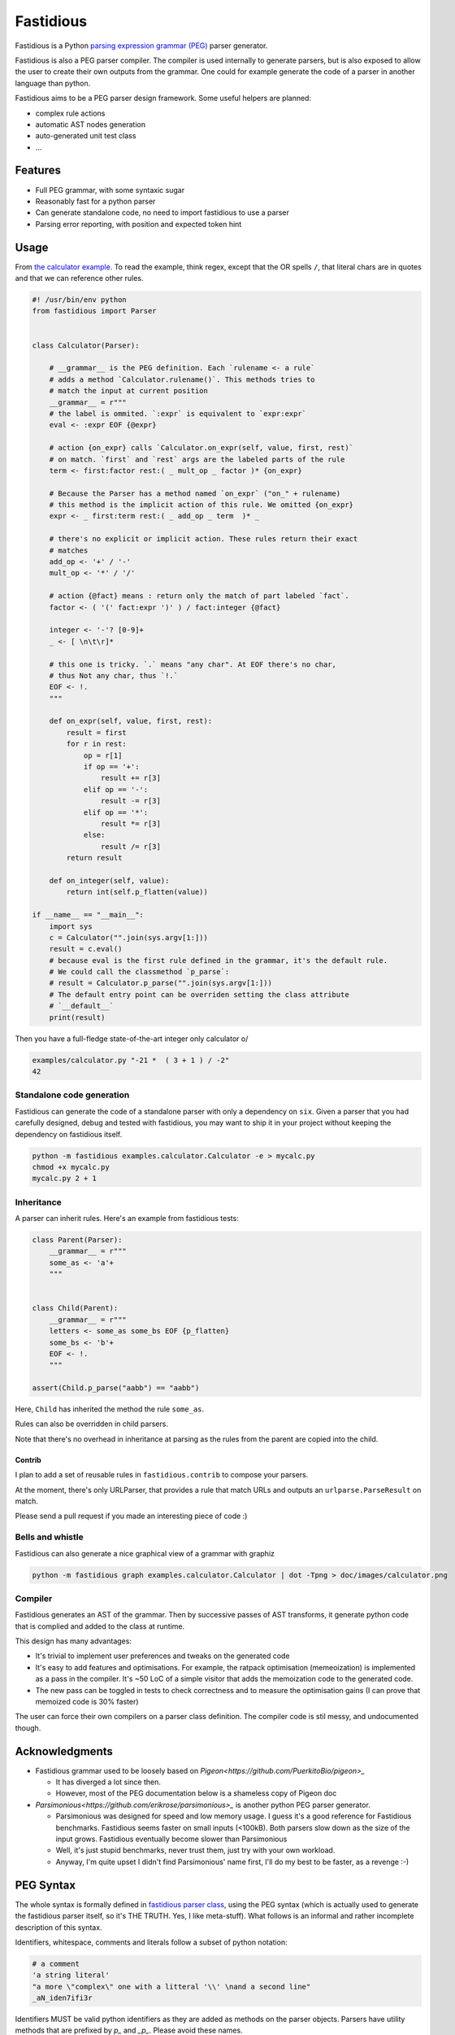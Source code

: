 ==========
Fastidious
==========

.. image:: https://travis-ci.org/lisael/fastidious.svg?branch=master
    :target: https://travis-ci.org/lisael/fastidious

Fastidious is a Python `parsing expression grammar
(PEG) <https://en.wikipedia.org/wiki/Parsing_expression_grammar>`_ parser
generator.

Fastidious is also a PEG parser compiler. The compiler is used internally to
generate parsers, but is also exposed to allow the user to create their own
outputs from the grammar. One could for example generate the code of a parser
in another language than python.

Fastidious aims to be a PEG parser design framework. Some useful helpers are
planned:

- complex rule actions

- automatic AST nodes generation

- auto-generated unit test class

- ...

Features
========

- Full PEG grammar, with some syntaxic sugar

- Reasonably fast for a python parser

- Can generate standalone code, no need to import fastidious to use a
  parser

- Parsing error reporting, with position and expected token hint

Usage
=====

From `the calculator example
<https://github.com/lisael/fastidious/blob/master/examples/calculator.py>`_.
To read the example, think regex, except that the OR spells ``/``, that
literal chars are in quotes and that we can reference other rules.

.. code-block:: python

        #! /usr/bin/env python
        from fastidious import Parser


        class Calculator(Parser):

            # __grammar__ is the PEG definition. Each `rulename <- a rule`
            # adds a method `Calculator.rulename()`. This methods tries to
            # match the input at current position
            __grammar__ = r"""
            # the label is ommited. `:expr` is equivalent to `expr:expr`
            eval <- :expr EOF {@expr}

            # action {on_expr} calls `Calculator.on_expr(self, value, first, rest)`
            # on match. `first` and `rest` args are the labeled parts of the rule
            term <- first:factor rest:( _ mult_op _ factor )* {on_expr}

            # Because the Parser has a method named `on_expr` ("on_" + rulename)
            # this method is the implicit action of this rule. We omitted {on_expr}
            expr <- _ first:term rest:( _ add_op _ term  )* _

            # there's no explicit or implicit action. These rules return their exact
            # matches
            add_op <- '+' / '-'
            mult_op <- '*' / '/'

            # action {@fact} means : return only the match of part labeled `fact`.
            factor <- ( '(' fact:expr ')' ) / fact:integer {@fact}

            integer <- '-'? [0-9]+
            _ <- [ \n\t\r]*

            # this one is tricky. `.` means "any char". At EOF there's no char,
            # thus Not any char, thus `!.`
            EOF <- !.
            """

            def on_expr(self, value, first, rest):
                result = first
                for r in rest:
                    op = r[1]
                    if op == '+':
                        result += r[3]
                    elif op == '-':
                        result -= r[3]
                    elif op == '*':
                        result *= r[3]
                    else:
                        result /= r[3]
                return result

            def on_integer(self, value):
                return int(self.p_flatten(value))

        if __name__ == "__main__":
            import sys
            c = Calculator("".join(sys.argv[1:]))
            result = c.eval()
            # because eval is the first rule defined in the grammar, it's the default rule.
            # We could call the classmethod `p_parse`:
            # result = Calculator.p_parse("".join(sys.argv[1:]))
            # The default entry point can be overriden setting the class attribute
            # `__default__`
            print(result)

Then you have a full-fledge state-of-the-art integer only calculator \o/

.. code-block:: sh

        examples/calculator.py "-21 *  ( 3 + 1 ) / -2"
        42

Standalone code generation
++++++++++++++++++++++++++

Fastidious can generate the code of a standalone parser with only a
dependency on ``six``. Given a parser that you had carefully designed,
debug and tested with fastidious, you may want to ship it in your
project without keeping the dependency on fastidious itself.

.. code-block:: sh

        python -m fastidious examples.calculator.Calculator -e > mycalc.py
        chmod +x mycalc.py
        mycalc.py 2 + 1

Inheritance
+++++++++++

A parser can inherit rules. Here's an example from fastidious tests:

.. code-block:: python

        class Parent(Parser):
            __grammar__ = r"""
            some_as <- 'a'+
            """


        class Child(Parent):
            __grammar__ = r"""
            letters <- some_as some_bs EOF {p_flatten}
            some_bs <- 'b'+
            EOF <- !.
            """

        assert(Child.p_parse("aabb") == "aabb")

Here, ``Child`` has inherited the method the rule ``some_as``.

Rules can also be overridden in child parsers.

Note that there's no overhead in inheritance at parsing as the rules from the parent
are copied into the child.

Contrib
-------

I plan to add a set of reusable rules in ``fastidious.contrib`` to compose your
parsers.

At the moment, there's only URLParser, that provides a rule that match URLs and
outputs an ``urlparse.ParseResult`` on match.

Please send a pull request if you made an interesting piece of code :)

Bells and whistle
+++++++++++++++++

Fastidious can also generate a nice graphical view of a grammar with graphiz

.. code-block:: sh

           python -m fastidious graph examples.calculator.Calculator | dot -Tpng > doc/images/calculator.png 

.. image:: doc/images/calculator.png
    :target: https://raw.githubusercontent.com/lisael/fastidious/master/doc/images/calculator.png 


Compiler
++++++++

Fastidious generates an AST of the grammar. Then by successive passes of AST
transforms, it generate python code that is complied and added to the class
at runtime.

This design has many advantages:

- It's trivial to implement user preferences and tweaks on the generated code

- It's easy to add features and optimisations. For example, the ratpack optimisation
  (memeoization) is implemented as a pass in the compiler. It's ~50 LoC of a 
  simple visitor that adds the memoization code to the generated code.

- The new pass can be toggled in tests to check correctness and to measure
  the optimisation gains (I can prove that memoized code is 30% faster)


The user can force their own compilers on a parser class definition. The 
compiler code is stil messy, and undocumented though.

Acknowledgments
===============

- Fastidious grammar used to be loosely based on `Pigeon<https://github.com/PuerkitoBio/pigeon>_`

  - It has diverged a lot since then.

  - However, most of the PEG documentation below is a shameless copy of
    Pigeon doc

- `Parsimonious<https://github.com/erikrose/parsimonious>_` is another python PEG
  parser generator.

  - Parsimonious was designed for speed and low memory usage. I guess it's a good
    reference for Fastidious benchmarks. Fastidious seems faster on small inputs
    (<100kB). Both parsers slow down as the size of the input grows. Fastidious
    eventually become slower than Parsimonious

  - Well, it's just stupid benchmarks, never trust them, just try with your own
    workload.
    
  - Anyway, I'm quite upset I didn't find Parsimonious' name first, I'll do my
    best to be faster, as a revenge :-)

PEG Syntax
==========

The whole syntax is formally defined in `fastidious parser class
<https://github.com/lisael/fastidious/blob/master/fastidious/parser.py>`_, using
the PEG syntax (which is actually used to generate the fastidious parser itself,
so it's THE TRUTH. Yes, I like meta-stuff).  What follows is an informal and
rather incomplete description of this syntax.

Identifiers, whitespace, comments and literals follow a subset of python
notation:

.. code-block::

        # a comment
        'a string literal'
        "a more \"complex\" one with a litteral '\\' \nand a second line"
        _aN_iden7ifi3r

Identifiers MUST be valid python identifiers as they are added as methods on the
parser objects. Parsers have utility methods that are prefixed by `p_` and
`_p_`. Please avoid these names.

Rules
+++++

A PEG grammar consists of a set of rules. A rule is an identifier followed by a
rule definition operator ``<-`` and an expression. An optional display name - a
string literal used in error messages instead of the rule identifier - can be
specified after the rule identifier. An action can also be specified enclosed in
``{}`` after the rule, more on this later.

.. code-block::

        rule_a "friendly name" <- 'a'+ {an_action} # one or more lowercase 'a's

Actions
+++++++

Actions are a way to alter the output of a rule. Without actions the rules emit
strings, lists of strings, or a list of lists and strings.

Action are useful to control the output. One could for example instantiate AST
nodes, or, as we do in the JSON example, our result string, lists and dicts.

Actions can also be used to reduce the result as the input is parsed, that's
exactly what we do in the calculator example in the method ``on_expr``.

There are two kind of actions: labels and methods

Label action
------------

If an expression has a label, you can use it as the return value. In the calculator,
we use::

            factor <- ( '(' fact:expr ')' ) / fact:integer {@fact}

Here, ``@fact`` means 'return the part labeled ``fact``' which is an integer literal
or the result of an ``expr`` enclosed in parentheses, depending on the branch that
matches.

All the rest (e.g the parentheses) of the match is never output and is lost.

Method action
-------------

Method actions are methods on the parser. In the calculator, there's::

            term <- first:factor rest:( _ mult_op _ factor )* {on_expr}

This means that on match, the method of the parser named ``on_expr`` is called
with one positional argument: ``value`` and two keyword arguments: ``first`` and
``rest`` named after the labels in the expression.

``value`` is the full value of the match, something like::

        [ 2 [ " ", "*", "", 3]]

``first`` would be ``2`` and ``rest`` would be ``[ " ", "*", "", 3]``. 

I hope the indices of ``r`` in this method make sense, now:

.. code-block:: python

            def on_expr(self, value, first, rest):
                result = first
                for r in rest:
                    op = r[1]
                    if op == '+':
                        result += r[3]
                    elif op == '-':
                        result -= r[3]
                    elif op == '*':
                        result *= r[3]
                    else:
                        result /= r[3]
                return result

Note that even though the rule ``_`` has the Kleen star ``*`` it will at least
return an empty string, so ``rest`` is guaranteed to be a 4 elements list.

Because of its name, ``on_expr`` is also the implicit action of the rule ``expr``.
This can of course be overridden by adding an explicit action on the rule

Builtin method actions
......................

At the moment, there's one builtin action ``{{p_flatten}}`` that recursively
concatenates a list of lists and strings::

        ["a", ["b", ["c", "d"], "e"], "fg"] => "abcdefg"

Expressions
+++++++++++

A rule is defined by an expression. The following sections describe the various
expression types. Expressions can be grouped by using parentheses, and a rule
can be referenced by its identifier in place of an expression.

Choice expression
-----------------

The choice expression is a list of expressions that will be tested in the order
they are defined. The first one that matches will be used. Expressions are
separated by the forward slash character "/". E.g.:

.. code-block::

        choice_expr <- A / B / C # A, B and C should be rules declared in the grammar

Because the first match is used, it is important to think about the order of
expressions. For example, in this rule, "<=" would never be used because the "<"
expression comes first:

.. code-block::

        bad_choice_expr <- "<" / "<="

Sequence expression
-------------------

The sequence expression is a list of expressions that must all match in that
same order for the sequence expression to be considered a match. Expressions are
separated by whitespace. E.g.:

.. code-block::

        seq_expr <- "A" "b" "c" # matches "Abc", but not "Acb"

Labeled expression
------------------

A labeled expression consists of an identifier followed by a colon ":" and an
expression. A labeled expression introduces a variable named with the label that
can be referenced in the action of the rule. The variable will have the value of
the expression that follows the colon. E.g.:

.. code-block::

        labeled_expr <- value:[a-z]+ "a suffix" {@value}

If this sequence matches, the rule returns only the ``[a-z]+`` part instead of
``["thevalue", "a suffix"]``

And and not expressions
-----------------------

An expression prefixed with the exclamation point ``!`` is the "not" predicate
expression: it is considered a match if the following expression is not a
match, but it does not consume any input.

An expression prefixed with the ampersand ``&`` is the "and" predicate
expression: it is considered a match if the following expression is a match,
but it does not consume any input.

``&`` doesn't exist in pure PEG grammar theory, and is sugar for ``!!``

.. code-block::

	not_expr <- "A" !"B" #  matches "A" if not followed by a "B" (does not consume "B")
	and_expr <- "A" &"B" #  matches "A" if followed by a "B" (does not consume "B")


Repeating expressions
---------------------

An expression followed by "*", "?" or "+" is a match if the expression occurs
zero or more times ("*"), zero or one time "?" or one or more times ("+")
respectively. The match is greedy, it will match as many times as possible.
E.g:: 

        zero_or_more_as <- "A"*

Literal matcher
---------------

A literal matcher tries to match the input against a single character or a
string literal. The literal may be a single-quoted or double-quoted string. 
The same rules as Python apply regarding allowed characters and escaping.

The literal may be followed by a lowercase ``i`` (outside the ending quote)
to indicate that the match is case-insensitive. E.g.::

        literal_match <- "Awesome\n"i # matches "awesome" followed by a newline

Character class matcher
-----------------------

A character class matcher tries to match the input against a class of
characters inside square brackets ``[...]``. Inside the brackets, characters
represent themselves and the same escapes as in string literals are available,
except that the single- and double-quote escape is not valid, instead the
closing square bracket ``]`` must be escaped to be used.

Character ranges can be specified using the ``[a-z]`` notation. Unicode chars are
not supported yet.

As for string literals, a lowercase ``i`` may follow the matcher (outside the
ending square bracket) to indicate that the match is case-insensitive. A ``^`` as
first character inside the square brackets indicates that the match is inverted
(it is a match if the input does not match the character class matcher). E.g.::

        not_az <- [^a-z]i

Any matcher
-----------

The any matcher is represented by the dot ``.``. It matches any character except
the end of file, thus the ``!.`` expression is used to indicate "match the end of
file". E.g.::

        any_char <- . # match a single character
        EOF <- !.

Regex matcher
-------------

Although not in the formal definition of PEG parsers, regex may be handy (OR NOT!)
and may provide substantial performance improvements. A regex expression is
defined in a single- or double-quoted string prefixed by a ``~``.

Flags "iLmsux" as described in python ``re`` module can follow the pattern. E.g.::

        re_match <- ~"https?://[\\S:@/]*"i  # DON'T TRY THIS ONE, it's just a silly example

Error reporting
===============

PEG parsers design makes automatic syntax error reporting hard. The parser has
to follow every possible path from the root and fail to parse the document before
it can tell there's a syntax error. It's even harder to tell where is the error,
because at this point, we only know that every path has fail.

However this paper http://arxiv.org/pdf/1405.6646v1.pdf suggest a bunch of
techniques to improve syntax error detection, we implemented some of them and, by
experience, it's satisfying (i.e: I can debug my errors using fastidious messages).

TODO
====

- make a tool to generate standalone modules
- more tests
